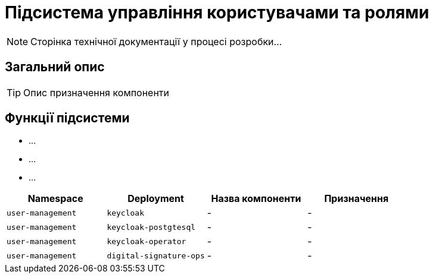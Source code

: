 = Підсистема управління користувачами та ролями

[NOTE]
--
Сторінка технічної документації у процесі розробки...
--

== Загальний опис

[TIP]
Опис призначення компоненти

== Функції підсистеми

* ...
* ...
* ...

|===
|Namespace|Deployment|Назва компоненти|Призначення

|`user-management`
|`keycloak`
|-
|-

|`user-management`
|`keycloak-postgtesql`
|-
|-

|`user-management`
|`keycloak-operator`
|-
|-

|`user-management`
|`digital-signature-ops`
|-
|-
|===